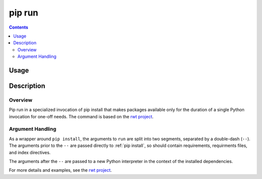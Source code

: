 pip run
-------

.. contents::

Usage
*****

.. pip-command-usage:: run

Description
***********

.. pip-command-description:: run


Overview
++++++++

Pip run in a specialized invocation of pip install that makes
packages available only for the duration of a single Python invocation
for one-off needs. The command is based on the
`rwt project <https://pypi.org/project/rwt>`_.

Argument Handling
+++++++++++++++++

As a wrapper around ``pip install``, the arguments to ``run`` are split into
two segments, separated by a double-dash (``--``). The arguments prior
to the ``--`` are passed directly to :ref:`pip install`, so should contain
requirements, requirments files, and index directives.

The arguments after the ``--`` are passed to a new Python interpreter in the
context of the installed dependencies.

For more details and examples, see the `rwt project <https://pypi.org/project/rwt>`_.
